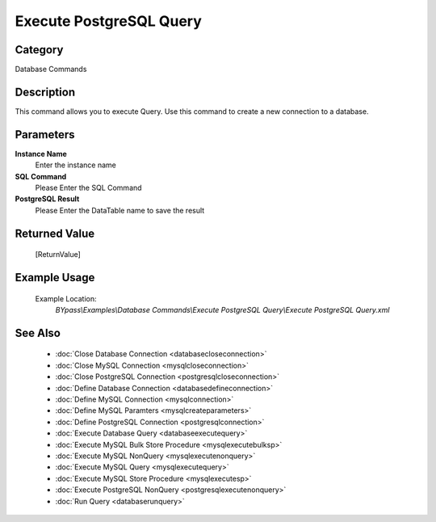 Execute PostgreSQL Query
========================

Category
--------
Database Commands

Description
-----------

This command allows you to execute Query. Use this command to create a new connection to a database.

Parameters
----------

**Instance Name**
	Enter the instance name

**SQL Command**
	Please Enter the SQL Command

**PostgreSQL Result**
	Please Enter the DataTable name to save the result



Returned Value
--------------
	[ReturnValue]

Example Usage
-------------

	Example Location:  
		`BYpass\\Examples\\Database Commands\\Execute PostgreSQL Query\\Execute PostgreSQL Query.xml`

See Also
--------
	- :doc:`Close Database Connection <databasecloseconnection>`
	- :doc:`Close MySQL Connection <mysqlcloseconnection>`
	- :doc:`Close PostgreSQL Connection <postgresqlcloseconnection>`
	- :doc:`Define Database Connection <databasedefineconnection>`
	- :doc:`Define MySQL Connection <mysqlconnection>`
	- :doc:`Define MySQL Paramters <mysqlcreateparameters>`
	- :doc:`Define PostgreSQL Connection <postgresqlconnection>`
	- :doc:`Execute Database Query <databaseexecutequery>`
	- :doc:`Execute MySQL Bulk Store Procedure <mysqlexecutebulksp>`
	- :doc:`Execute MySQL NonQuery <mysqlexecutenonquery>`
	- :doc:`Execute MySQL Query <mysqlexecutequery>`
	- :doc:`Execute MySQL Store Procedure <mysqlexecutesp>`
	- :doc:`Execute PostgreSQL NonQuery <postgresqlexecutenonquery>`
	- :doc:`Run Query <databaserunquery>`

	
